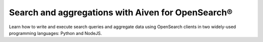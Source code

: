 Search and aggregations with Aiven for OpenSearch®
===================================================

Learn how to write and execute search queries and aggregate data using OpenSearch clients in two widely-used programming languages: Python and NodeJS.

.. grid:: 1 2 2 2

    .. grid-item-card:: :doc:`Search with Python </docs/products/opensearch/howto/opensearch-search-and-python>`
        :shadow: md
        :margin: 2 2 0 0

    .. grid-item-card:: :doc:`Search with NodeJS </docs/products/opensearch/howto/opensearch-and-nodejs>`
        :shadow: md
        :margin: 2 2 0 0
        
    .. grid-item-card:: :doc:`Aggregate with NodeJS </docs/products/opensearch/howto/opensearch-aggregations-and-nodejs>`
        :shadow: md
        :margin: 2 2 0 0



